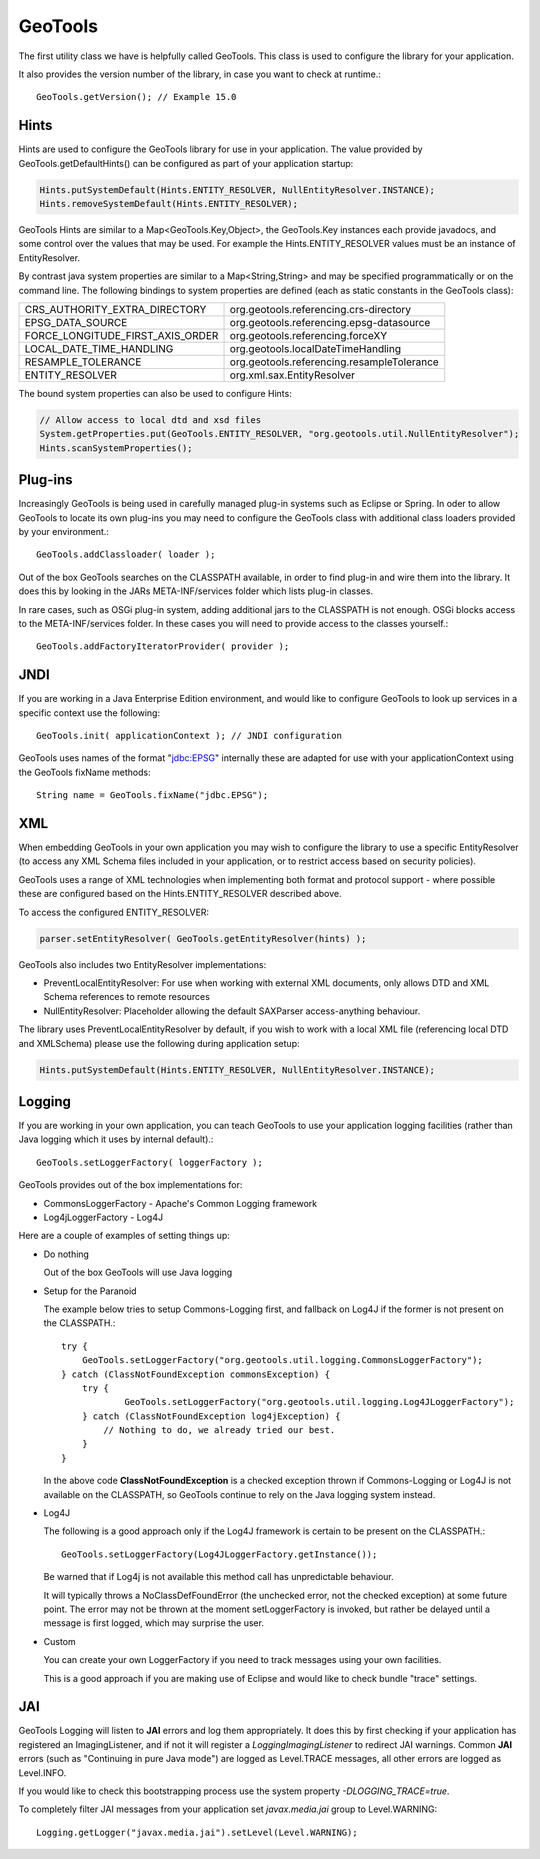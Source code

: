 GeoTools
--------

The first utility class we have is helpfully called GeoTools. This class is used to configure the library for your application.

It also provides the version number of the library, in case you want to check at runtime.::
  
  GeoTools.getVersion(); // Example 15.0

Hints
^^^^^

Hints are used to configure the GeoTools library for use in your application. The value provided by GeoTools.getDefaultHints() can be configured as part of your application startup:

.. code-block:: java

   Hints.putSystemDefault(Hints.ENTITY_RESOLVER, NullEntityResolver.INSTANCE);
   Hints.removeSystemDefault(Hints.ENTITY_RESOLVER);

GeoTools Hints are similar to a Map<GeoTools.Key,Object>, the GeoTools.Key instances each provide javadocs, and some control over the values that may be used. For example the Hints.ENTITY_RESOLVER values must be an instance of EntityResolver.

By contrast java system properties are similar to a Map<String,String> and may be specified programmatically or on the command line. The following bindings to system properties are defined (each as static constants in the GeoTools class):

================================= ===============================================
CRS_AUTHORITY_EXTRA_DIRECTORY     org.geotools.referencing.crs-directory
EPSG_DATA_SOURCE                  org.geotools.referencing.epsg-datasource
FORCE_LONGITUDE_FIRST_AXIS_ORDER  org.geotools.referencing.forceXY
LOCAL_DATE_TIME_HANDLING          org.geotools.localDateTimeHandling
RESAMPLE_TOLERANCE                org.geotools.referencing.resampleTolerance
ENTITY_RESOLVER                   org.xml.sax.EntityResolver
================================= ===============================================

The bound system properties can also be used to configure Hints:

.. code-block:: java
   
   // Allow access to local dtd and xsd files
   System.getProperties.put(GeoTools.ENTITY_RESOLVER, "org.geotools.util.NullEntityResolver");
   Hints.scanSystemProperties();

Plug-ins
^^^^^^^^

Increasingly GeoTools is being used in carefully managed plug-in systems such as Eclipse or Spring. In oder to allow GeoTools to locate its own plug-ins you may need to configure the GeoTools class with additional class loaders provided by your environment.::
  
  GeoTools.addClassloader( loader );

Out of the box GeoTools searches on the CLASSPATH available, in order to find plug-in and wire them into the library. It does this by looking in the JARs META-INF/services folder which lists plug-in classes.

In rare cases, such as OSGi plug-in system, adding additional jars to the CLASSPATH is not enough. OSGi blocks access to the META-INF/services folder. In these cases you will need to provide access to the classes yourself.::
  
  GeoTools.addFactoryIteratorProvider( provider );

JNDI
^^^^

If you are working in a Java Enterprise Edition environment, and would like to configure GeoTools to look up services in a specific context use the following::
  
  GeoTools.init( applicationContext ); // JNDI configuration

GeoTools uses names of the format "jdbc:EPSG" internally these are adapted for use with your applicationContext using the GeoTools fixName methods::

  String name = GeoTools.fixName("jdbc.EPSG");

XML
^^^

When embedding GeoTools in your own application you may wish to configure the library to use a specific EntityResolver (to access any XML Schema files included in your application, or to restrict access based on security policies).

GeoTools uses a range of XML technologies when implementing both format and protocol support - where possible these are configured based on the Hints.ENTITY_RESOLVER described above.

To access the configured ENTITY_RESOLVER:

.. code-block:: java
   
   parser.setEntityResolver( GeoTools.getEntityResolver(hints) );

GeoTools also includes two EntityResolver implementations:

* PreventLocalEntityResolver: For use when working with external XML documents, only allows DTD and XML Schema references to remote resources
* NullEntityResolver: Placeholder allowing the default SAXParser access-anything behaviour.

The library uses PreventLocalEntityResolver by default, if you wish to work with a local XML file (referencing local DTD and XMLSchema) please use the following during application setup:

.. code-block:: java

   Hints.putSystemDefault(Hints.ENTITY_RESOLVER, NullEntityResolver.INSTANCE);

Logging
^^^^^^^

If you are working in your own application, you can teach GeoTools to use your application logging facilities (rather than Java logging which it uses by internal default).::
  
  GeoTools.setLoggerFactory( loggerFactory );

GeoTools provides out of the box implementations for:

* CommonsLoggerFactory - Apache's Common Logging framework
* Log4jLoggerFactory - Log4J

Here are a couple of examples of setting things up:

* Do nothing
  
  Out of the box GeoTools will use Java logging

* Setup for the Paranoid
  
  The example below tries to setup Commons-Logging first, and
  fallback on Log4J if the former is not present on the
  CLASSPATH.::
    
    try {
        GeoTools.setLoggerFactory("org.geotools.util.logging.CommonsLoggerFactory");
    } catch (ClassNotFoundException commonsException) {
        try {
                GeoTools.setLoggerFactory("org.geotools.util.logging.Log4JLoggerFactory");
        } catch (ClassNotFoundException log4jException) {
            // Nothing to do, we already tried our best.
        }
    }

  In the above code **ClassNotFoundException** is a checked
  exception thrown if Commons-Logging or Log4J is not available
  on the CLASSPATH, so GeoTools continue to rely on the Java
  logging system instead.

* Log4J
  
  The following is a good approach only if the Log4J framework
  is certain to be present on the CLASSPATH.::
    
    GeoTools.setLoggerFactory(Log4JLoggerFactory.getInstance());
 
  Be warned that if Log4j is not available this method call has
  unpredictable behaviour.
  
  It will typically throws a NoClassDefFoundError (the unchecked
  error, not the checked exception) at some future point. The
  error may not be thrown at the moment setLoggerFactory is
  invoked, but rather be delayed until a message is first logged,
  which may surprise the user.

* Custom
  
  You can create your own LoggerFactory if you need to track
  messages using your own facilities.
  
  This is a good approach if you are making use of Eclipse
  and would like to check bundle "trace" settings.
  
JAI
^^^

GeoTools Logging will listen to **JAI** errors and log them appropriately. It does this by first checking if your application has registered an ImagingListener, and if not it will register a *LoggingImagingListener* to redirect JAI warnings. Common **JAI** errors (such as "Continuing in pure Java mode") are logged as Level.TRACE messages, all other errors are logged as Level.INFO.

If you would like to check this bootstrapping process use the system property `-DLOGGING_TRACE=true`.

To completely filter JAI messages from your application set `javax.media.jai` group to Level.WARNING::
   
   Logging.getLogger("javax.media.jai").setLevel(Level.WARNING);

